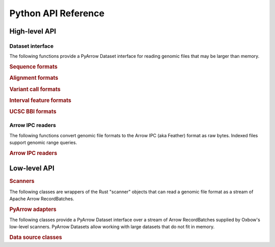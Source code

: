 Python API Reference
--------------------

High-level API
=================

Dataset interface
^^^^^^^^^^^^^^^^^^^^

The following functions provide a PyArrow Dataset interface for reading genomic files that may be larger than memory.

.. rubric:: Sequence formats

.. autosummary::
    :toctree: python
    :caption: Sequence formats

    oxbow.from_fasta
    oxbow.from_fastq


.. rubric:: Alignment formats

.. autosummary::
    :toctree: python
    :caption: Alignment formats

    oxbow.from_sam
    oxbow.from_bam


.. rubric:: Variant call formats

.. autosummary::
    :toctree: python
    :caption: Variant call formats

    oxbow.from_vcf
    oxbow.from_bcf


.. rubric:: Interval feature formats

.. autosummary::
    :toctree: python
    :caption: Interval feature formats

    oxbow.from_gtf
    oxbow.from_gff
    oxbow.from_bed


.. rubric:: UCSC BBI formats

.. autosummary::
    :toctree: python
    :caption: UCSC BBI formats

    oxbow.from_bigwig
    oxbow.from_bigbed


Arrow IPC readers
^^^^^^^^^^^^^^^^^^^^

The following functions convert genomic file formats to the Arrow IPC (aka Feather) format as raw bytes. Indexed files support genomic range queries.

.. rubric:: Arrow IPC readers
.. autosummary::
    :toctree: python
    :caption: Arrow IPC readers

    oxbow.read_fasta
    oxbow.read_fastq
    oxbow.read_sam
    oxbow.read_bam
    oxbow.read_vcf
    oxbow.read_bcf
    oxbow.read_gtf
    oxbow.read_gff
    oxbow.read_bed
    oxbow.read_bigwig
    oxbow.read_bigbed

Low-level API
=================

.. rubric:: Scanners

The following classes are wrappers of the Rust "scanner" objects that can read a genomic file format as a stream of Apache Arrow RecordBatches.

.. autosummary::
    :toctree: python
    :caption: Scanners

    oxbow.core.PyFastaScanner
    oxbow.core.PyFastqScanner
    oxbow.core.PySamScanner
    oxbow.core.PyBamScanner
    oxbow.core.PyVcfScanner
    oxbow.core.PyBcfScanner
    oxbow.core.PyGtfScanner
    oxbow.core.PyGffScanner
    oxbow.core.PyBedScanner
    oxbow.core.PyBigWigScanner
    oxbow.core.PyBigBedScanner
    oxbow.core.PyBBIZoomScanner


.. rubric:: PyArrow adapters

The following classes provide a PyArrow Dataset interface over a stream of Arrow RecordBatches supplied by Oxbow's low-level scanners. 
PyArrow Datasets allow working with large datasets that do not fit in memory.

.. autosummary::
    :toctree: python
    :caption: PyArrow adapters

    oxbow.arrow.BatchReaderFragment
    oxbow.arrow.BatchReaderDataset

.. rubric:: Data source classes

.. autosummary::
    :toctree: python
    :caption: DataSources

    oxbow.core.FastaFile
    oxbow.core.FastqFile
    oxbow.core.SamFile
    oxbow.core.BamFile
    oxbow.core.VcfFile
    oxbow.core.BcfFile
    oxbow.core.GtfFile
    oxbow.core.GffFile
    oxbow.core.BedFile
    oxbow.core.BigWigFile
    oxbow.core.BigBedFile